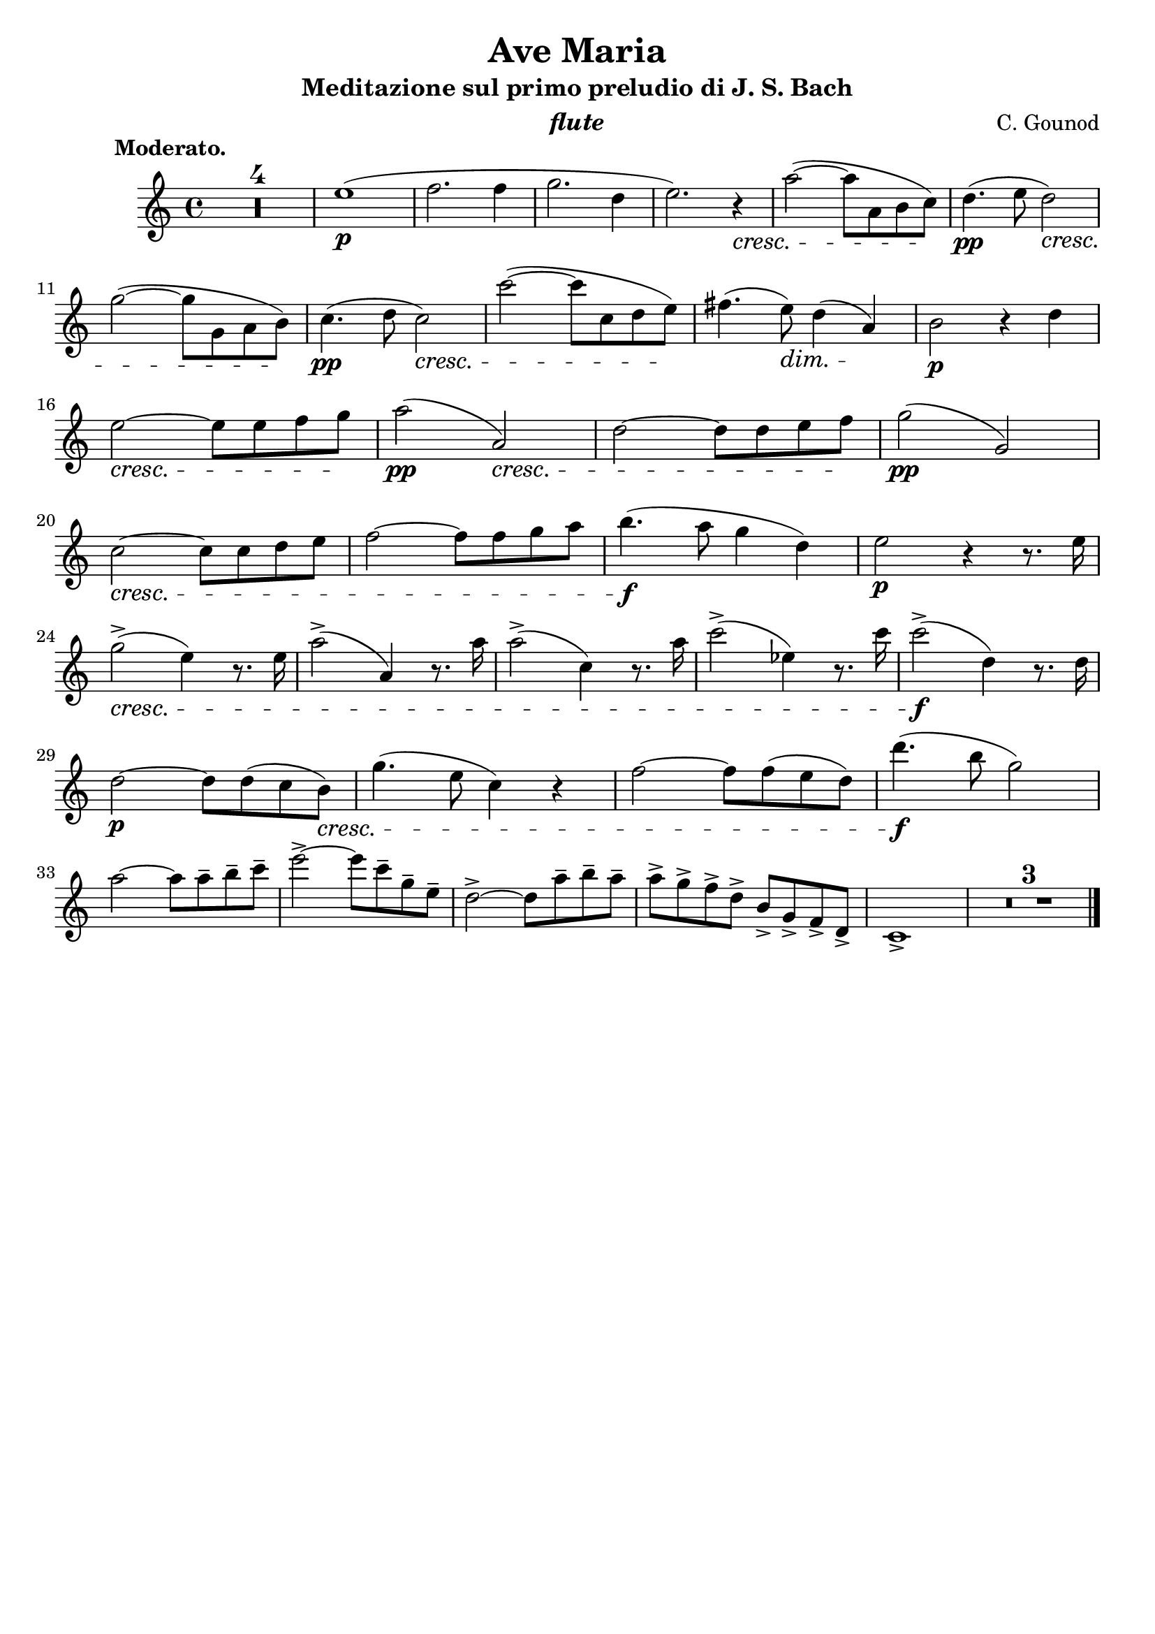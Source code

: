 \version "2.10.13"


fluteOne = \relative c'' {
    \clef violin
    \key c \major
    \time 4/4

    % --- intro piano ---
    \set Score.skipBars = ##t R1*4


    e1(\p
    f2.  f4
    g2.  d4
    e2.) r4

    \cresc
    a2~( a8 a,8 b c)
    \!
    d4.(\pp  e8 d2)

    \cresc
    g2~( g8 g,8 a b)
    \!
    c4.(\pp  d8 c2)

    \cresc
    c'2~( c8 c,8 d e)
    \!
    fis4.( e8) \dim d4( a) \!
    b2\p r4 d4

    \break

    % --- riga 2 ---

    \cresc
    e2~ e8 e f g
    \!
    a2(\pp  a,2)

    \cresc
    d2~ d8 d e f
    \!
    g2(\pp  g,2)

    \break

    \cresc
    c2~ c8 c d e
    f2~ f8 f g a
    b4.(\f  a8 g4 d)

    e2\p r4 r8. e16

    \break

    \cresc
    g2->( e4) r8. e16
    a2->( a,4) r8. a'16
    a2->( c,4) r8. a'16
    c2->( ees,4) r8. c'16
    c2->\f( d,4) r8. d16

    \break

    d2~\p d8 d(c b)
    \cresc
    g'4.( e8 c4) r4
    f2~ f8 f( e d)
    d'4.\f( b8 g2)

    \break

    a2~ a8 a-- b-- c--
    e2->~ e8 c-- g-- e--
    d2->~ d8 a'-- b-- a--
    a-> g-> f-> d->  b-> g-> f-> d->
    c1->

    \set Score.skipBars = ##t R1*3

    \bar "|."
}


\book {

    \header {
        title       = "Ave Maria"
	subtitle    = "Meditazione sul primo preludio di J. S. Bach"
	subsubtitle = ""
	instrument  = \markup \italic "flute"
        composer    = \markup { "C. Gounod" }
        enteredby   = "Alessandro"
	piece       = \markup { \bold "          Moderato." }
        tagline     = ""
    }

    \score {


            \new Staff <<
                \set Staff.instrumentName = ""
                \set Staff.midiInstrument = "flute"		
	        \fluteOne
            >>


	\layout {}
	\midi {
            \context {
                \Score tempoWholesPerMinute = #(ly:make-moment 60 4)
            }
        }
    }


}
